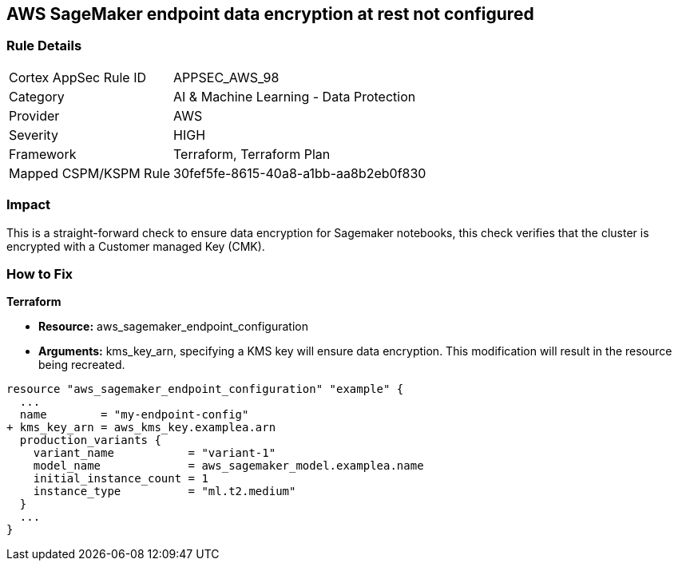== AWS SageMaker endpoint data encryption at rest not configured


=== Rule Details

[cols="1,2"]
|===
|Cortex AppSec Rule ID |APPSEC_AWS_98
|Category |AI & Machine Learning - Data Protection
|Provider |AWS
|Severity |HIGH
|Framework |Terraform, Terraform Plan
|Mapped CSPM/KSPM Rule |30fef5fe-8615-40a8-a1bb-aa8b2eb0f830
|===


=== Impact
This is a straight-forward check to ensure data encryption for Sagemaker notebooks, this check verifies that the cluster is encrypted with a Customer managed Key (CMK).

=== How to Fix


*Terraform* 


* *Resource:* aws_sagemaker_endpoint_configuration
* *Arguments:* kms_key_arn, specifying a KMS key will ensure data encryption.
This modification will result in the resource being recreated.


[source,go]
----
resource "aws_sagemaker_endpoint_configuration" "example" {
  ...
  name        = "my-endpoint-config"
+ kms_key_arn = aws_kms_key.examplea.arn
  production_variants {
    variant_name           = "variant-1"
    model_name             = aws_sagemaker_model.examplea.name
    initial_instance_count = 1
    instance_type          = "ml.t2.medium"
  }
  ...
}
----

